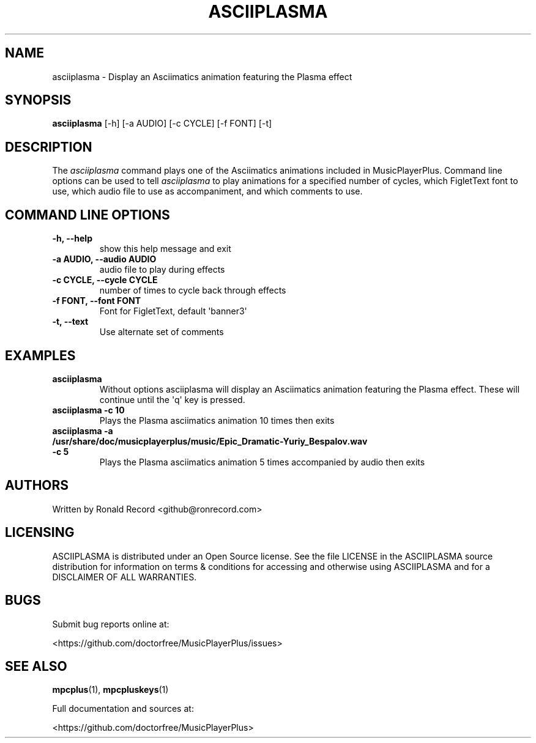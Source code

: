 .\" Automatically generated by Pandoc 2.17.1.1
.\"
.\" Define V font for inline verbatim, using C font in formats
.\" that render this, and otherwise B font.
.ie "\f[CB]x\f[]"x" \{\
. ftr V B
. ftr VI BI
. ftr VB B
. ftr VBI BI
.\}
.el \{\
. ftr V CR
. ftr VI CI
. ftr VB CB
. ftr VBI CBI
.\}
.TH "ASCIIPLASMA" "1" "March 27, 2022" "asciiplasma 1.0.0" "User Manual"
.hy
.SH NAME
.PP
asciiplasma - Display an Asciimatics animation featuring the Plasma
effect
.SH SYNOPSIS
.PP
\f[B]asciiplasma\f[R] [-h] [-a AUDIO] [-c CYCLE] [-f FONT] [-t]
.SH DESCRIPTION
.PP
The \f[I]asciiplasma\f[R] command plays one of the Asciimatics
animations included in MusicPlayerPlus.
Command line options can be used to tell \f[I]asciiplasma\f[R] to play
animations for a specified number of cycles, which FigletText font to
use, which audio file to use as accompaniment, and which comments to
use.
.SH COMMAND LINE OPTIONS
.TP
\f[B]-h, --help\f[R]
show this help message and exit
.TP
\f[B]-a AUDIO, --audio AUDIO\f[R]
audio file to play during effects
.TP
\f[B]-c CYCLE, --cycle CYCLE\f[R]
number of times to cycle back through effects
.TP
\f[B]-f FONT, --font FONT\f[R]
Font for FigletText, default \[aq]banner3\[aq]
.TP
\f[B]-t, --text\f[R]
Use alternate set of comments
.SH EXAMPLES
.TP
\f[B]asciiplasma\f[R]
Without options asciiplasma will display an Asciimatics animation
featuring the Plasma effect.
These will continue until the \[aq]q\[aq] key is pressed.
.TP
\f[B]asciiplasma -c 10\f[R]
Plays the Plasma asciimatics animation 10 times then exits
.TP
\f[B]asciiplasma -a /usr/share/doc/musicplayerplus/music/Epic_Dramatic-Yuriy_Bespalov.wav -c 5\f[R]
Plays the Plasma asciimatics animation 5 times accompanied by audio then
exits
.SH AUTHORS
.PP
Written by Ronald Record <github@ronrecord.com>
.SH LICENSING
.PP
ASCIIPLASMA is distributed under an Open Source license.
See the file LICENSE in the ASCIIPLASMA source distribution for
information on terms & conditions for accessing and otherwise using
ASCIIPLASMA and for a DISCLAIMER OF ALL WARRANTIES.
.SH BUGS
.PP
Submit bug reports online at:
.PP
<https://github.com/doctorfree/MusicPlayerPlus/issues>
.SH SEE ALSO
.PP
\f[B]mpcplus\f[R](1), \f[B]mpcpluskeys\f[R](1)
.PP
Full documentation and sources at:
.PP
<https://github.com/doctorfree/MusicPlayerPlus>
